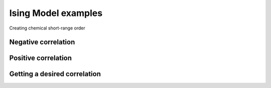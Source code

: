 Ising Model examples
====================

Creating chemical short-range order

Negative correlation
--------------------

.. plot::
   :include-source:

   >>> import numpy as np
   >>> import xarray as xr
   >>> from javelin.structure import Structure
   >>> from javelin.energies import IsingEnergy
   >>> from javelin.modifier import SwapOccupancy
   >>> from javelin.fourier import Fourier
   >>> from javelin.mc import MC
   >>> n=128
   >>> structure = Structure(symbols=np.random.choice(['Na','Cl'],n**2), positions=[(0., 0., 0.)]*n**2, unitcell=5)
   >>> structure.reindex([n,n,1,1])
   >>> e1 = IsingEnergy(11,17,J=0.5)
   >>> nl = structure.get_neighbors()[0,-1]
   >>> mc = MC()
   >>> mc.add_modifier(SwapOccupancy(0))
   >>> mc.temperature = 1
   >>> mc.cycles = 50
   >>> mc.add_target(nl, e1)
   >>> out = mc.run(structure)  # doctest: +SKIP
   >>> f=Fourier()
   >>> f.grid.bins = 200, 200, 1
   >>> f.grid.r1 = -3,3
   >>> f.grid.r2 = -3,3
   >>> f.lots = 8,8,1
   >>> f.number_of_lots = 256
   >>> f.average = True
   >>> results=f.calc(out)  # doctest: +SKIP
   >>> # plot
   >>> fig, axs = plt.subplots(2, 1, figsize=(6.4,9.6))  # doctest: +SKIP
   >>> xr.DataArray.from_series(out.atoms.Z).plot(ax=axs[0])  # doctest: +SKIP
   >>> results.plot(ax=axs[1])  # doctest: +SKIP
   
Positive correlation
--------------------

.. plot::
   :include-source:

   >>> import numpy as np
   >>> import xarray as xr
   >>> from javelin.structure import Structure
   >>> from javelin.energies import IsingEnergy
   >>> from javelin.modifier import SwapOccupancy
   >>> from javelin.fourier import Fourier
   >>> from javelin.mc import MC
   >>> 
   >>> n=100
   >>> structure = Structure(symbols=np.random.choice(['Na','Cl'],n**2), positions=[(0., 0., 0.)]*n**2, unitcell=5)
   >>> structure.reindex([n,n,1,1])
   >>> e1 = IsingEnergy(11,17,J=-0.5)
   >>> nl = structure.get_neighbors()[0,-1]
   >>> mc = MC()
   >>> mc.add_modifier(SwapOccupancy(0))
   >>> mc.temperature = 1
   >>> mc.cycles = 50
   >>> mc.add_target(nl, e1)
   >>> out = mc.run(structure)  # doctest: +SKIP
   >>> f=Fourier()
   >>> f.grid.bins = 121,121,1
   >>> f.grid.r1 = -3,3
   >>> f.grid.r2 = -3,3
   >>> f.average = True
   >>> results=f.calc(out)  # doctest: +SKIP
   >>> # plot
   >>> fig, axs = plt.subplots(2, 1, figsize=(6.4,9.6))  # doctest: +SKIP
   >>> xr.DataArray.from_series(out.atoms.Z).plot(ax=axs[0])  # doctest: +SKIP
   >>> results.plot(ax=axs[1])  # doctest: +SKIP
   

Getting a desired correlation
-----------------------------

.. plot::
   :include-source:

   >>> import numpy as np
   >>> import xarray as xr
   >>> from javelin.structure import Structure
   >>> from javelin.energies import IsingEnergy
   >>> from javelin.modifier import SwapOccupancy
   >>> from javelin.fourier import Fourier
   >>> from javelin.mc import MC
   >>> 
   >>> n=100
   >>> structure = Structure(symbols=np.random.choice(['Na','Cl'],n**2), positions=[(0., 0., 0.)]*n**2, unitcell=5)
   >>> structure.reindex([n,n,1,1])
   >>> e1 = IsingEnergy(11,17,desired_correlation=0.5)
   >>> nl1 = structure.get_neighbors()[0,-1]
   >>> e2 = IsingEnergy(11,17,desired_correlation=0)
   >>> nl2 = structure.get_neighbors(minD=2.99,maxD=3.01)[0,-1]
   >>> e3 = IsingEnergy(11,17,desired_correlation=-0.5)
   >>> nl3 = structure.get_neighbors()[1,-2]
   >>> mc = MC()
   >>> mc.add_modifier(SwapOccupancy(0))
   >>> mc.temperature = 1
   >>> mc.cycles = 50
   >>> mc.add_target(nl1, e1)
   >>> mc.add_target(nl2, e2)
   >>> mc.add_target(nl3, e3)
   >>> out = mc.run(structure)  # doctest: +SKIP
   >>> f=Fourier()
   >>> f.grid.bins = 121,121,1
   >>> f.grid.r1 = -3,3
   >>> f.grid.r2 = -3,3
   >>> f.average = True
   >>> results=f.calc(out)  # doctest: +SKIP
   >>> # plot
   >>> fig, axs = plt.subplots(2, 1, figsize=(6.4,9.6))  # doctest: +SKIP
   >>> xr.DataArray.from_series(out.atoms.Z).plot(ax=axs[0])  # doctest: +SKIP
   >>> results.plot(ax=axs[1])  # doctest: +SKIP
